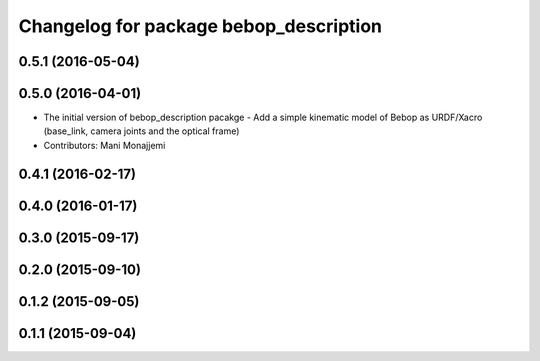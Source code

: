 ^^^^^^^^^^^^^^^^^^^^^^^^^^^^^^^^^^^^^^^
Changelog for package bebop_description
^^^^^^^^^^^^^^^^^^^^^^^^^^^^^^^^^^^^^^^

0.5.1 (2016-05-04)
------------------

0.5.0 (2016-04-01)
------------------
* The initial version of bebop_description pacakge
  - Add a simple kinematic model of Bebop as URDF/Xacro (base_link,
  camera joints and the optical frame)
* Contributors: Mani Monajjemi

0.4.1 (2016-02-17)
------------------

0.4.0 (2016-01-17)
------------------

0.3.0 (2015-09-17)
------------------

0.2.0 (2015-09-10)
------------------

0.1.2 (2015-09-05)
------------------

0.1.1 (2015-09-04)
------------------
